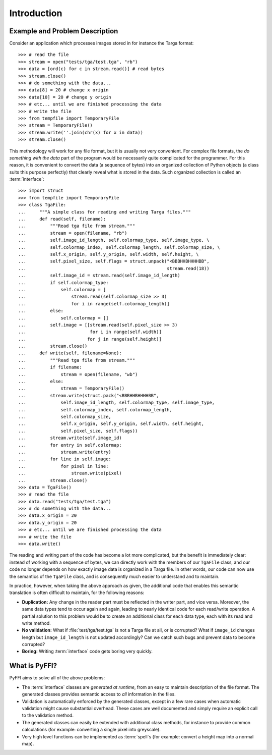 Introduction
============

Example and Problem Description
-------------------------------

Consider an application which processes images stored in for instance
the Targa format::

    >>> # read the file
    >>> stream = open("tests/tga/test.tga", "rb")
    >>> data = [ord(c) for c in stream.read()] # read bytes
    >>> stream.close()
    >>> # do something with the data...
    >>> data[8] = 20 # change x origin
    >>> data[10] = 20 # change y origin
    >>> # etc... until we are finished processing the data
    >>> # write the file
    >>> from tempfile import TemporaryFile
    >>> stream = TemporaryFile()
    >>> stream.write(''.join(chr(x) for x in data))
    >>> stream.close()

This methodology will work for any file format, but it is usually not
very convenient. For complex file formats, the *do something with the
data* part of the program would be necessarily quite complicated for
the programmer. For this reason, it is convenient to convert the data
(a sequence of bytes) into an organized collection of Python objects
(a class suits this purpose perfectly) that clearly reveal what is
stored in the data. Such organized collection is called an
:term:`interface`::

    >>> import struct
    >>> from tempfile import TemporaryFile
    >>> class TgaFile:
    ...     """A simple class for reading and writing Targa files."""
    ...     def read(self, filename):
    ...         """Read tga file from stream."""
    ...         stream = open(filename, "rb")
    ...         self.image_id_length, self.colormap_type, self.image_type, \
    ...         self.colormap_index, self.colormap_length, self.colormap_size, \
    ...         self.x_origin, self.y_origin, self.width, self.height, \
    ...         self.pixel_size, self.flags = struct.unpack("<BBBHHBHHHHBB",
    ...                                                     stream.read(18))
    ...         self.image_id = stream.read(self.image_id_length)
    ...         if self.colormap_type:
    ...             self.colormap = [
    ...                 stream.read(self.colormap_size >> 3)
    ...                 for i in range(self.colormap_length)]
    ...         else:
    ...             self.colormap = []
    ...         self.image = [[stream.read(self.pixel_size >> 3)
    ...                        for i in range(self.width)]
    ...                       for j in range(self.height)]
    ...         stream.close()
    ...     def write(self, filename=None):
    ...         """Read tga file from stream."""
    ...         if filename:
    ...             stream = open(filename, "wb")
    ...         else:
    ...             stream = TemporaryFile()
    ...         stream.write(struct.pack("<BBBHHBHHHHBB",
    ...             self.image_id_length, self.colormap_type, self.image_type,
    ...             self.colormap_index, self.colormap_length,
    ...             self.colormap_size,
    ...             self.x_origin, self.y_origin, self.width, self.height,
    ...             self.pixel_size, self.flags))
    ...         stream.write(self.image_id)
    ...         for entry in self.colormap:
    ...             stream.write(entry)
    ...         for line in self.image:
    ...             for pixel in line:
    ...                 stream.write(pixel)
    ...         stream.close()
    >>> data = TgaFile()
    >>> # read the file
    >>> data.read("tests/tga/test.tga")
    >>> # do something with the data...
    >>> data.x_origin = 20
    >>> data.y_origin = 20
    >>> # etc... until we are finished processing the data
    >>> # write the file
    >>> data.write()

The reading and writing part of the code has become a lot more
complicated, but the benefit is immediately clear: instead of working
with a sequence of bytes, we can directly work with the members of our
``TgaFile`` class, and our code no longer depends on how exactly image
data is organized in a Targa file. In other words,
our code can now use the semantics of the
``TgaFile`` class, and is consequently much easier to understand and
to maintain.

In practice, however, when taking the above approach as given, the
additional code that enables this semantic translation is often
difficult to maintain, for the following reasons:

* **Duplication:** Any change in the reader part must be reflected in
  the writer part, and vice versa. Moreover, the same data types tend
  to occur again and again, leading to nearly identical code for each
  read/write operation. A partial solution to this problem would be to
  create an additional class for each data type, each with its read
  and write method.

* **No validation:** What if :file:`test/tga/test.tga` is not a Targa
  file at all, or is corrupted? What if ``image_id`` changes length
  but ``image_id_length`` is not updated accordingly? Can we catch
  such bugs and prevent data to become corrupted?

* **Boring:** Writing :term:`interface` code gets boring very quickly.

What is PyFFI?
--------------

PyFFI aims to solve all of the above problems:

* The :term:`interface` classes are *generated at runtime*, from an
  easy to maintain description of the file format. The generated
  classes provides semantic access to *all* information in the files.

* Validation is automatically enforced by the generated classes,
  except in a few rare cases when automatic validation might cause
  substantial overhead. These cases are well documented and simply
  require an explicit call to the validation method.

* The generated classes can easily be extended with additional class
  methods, for instance to provide common calculations (for example:
  converting a single pixel into greyscale).

* Very high level functions can be implemented as :term:`spell`\ s (for
  example: convert a height map into a normal map).

